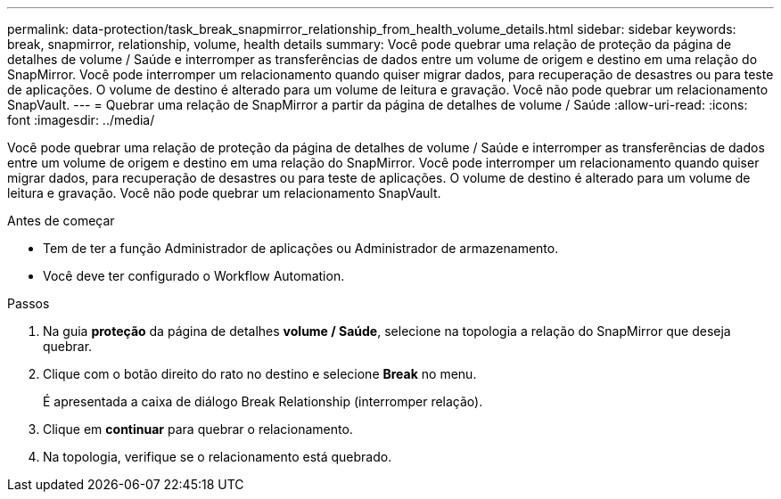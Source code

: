 ---
permalink: data-protection/task_break_snapmirror_relationship_from_health_volume_details.html 
sidebar: sidebar 
keywords: break, snapmirror, relationship, volume, health details 
summary: Você pode quebrar uma relação de proteção da página de detalhes de volume / Saúde e interromper as transferências de dados entre um volume de origem e destino em uma relação do SnapMirror. Você pode interromper um relacionamento quando quiser migrar dados, para recuperação de desastres ou para teste de aplicações. O volume de destino é alterado para um volume de leitura e gravação. Você não pode quebrar um relacionamento SnapVault. 
---
= Quebrar uma relação de SnapMirror a partir da página de detalhes de volume / Saúde
:allow-uri-read: 
:icons: font
:imagesdir: ../media/


[role="lead"]
Você pode quebrar uma relação de proteção da página de detalhes de volume / Saúde e interromper as transferências de dados entre um volume de origem e destino em uma relação do SnapMirror. Você pode interromper um relacionamento quando quiser migrar dados, para recuperação de desastres ou para teste de aplicações. O volume de destino é alterado para um volume de leitura e gravação. Você não pode quebrar um relacionamento SnapVault.

.Antes de começar
* Tem de ter a função Administrador de aplicações ou Administrador de armazenamento.
* Você deve ter configurado o Workflow Automation.


.Passos
. Na guia *proteção* da página de detalhes *volume / Saúde*, selecione na topologia a relação do SnapMirror que deseja quebrar.
. Clique com o botão direito do rato no destino e selecione *Break* no menu.
+
É apresentada a caixa de diálogo Break Relationship (interromper relação).

. Clique em *continuar* para quebrar o relacionamento.
. Na topologia, verifique se o relacionamento está quebrado.

